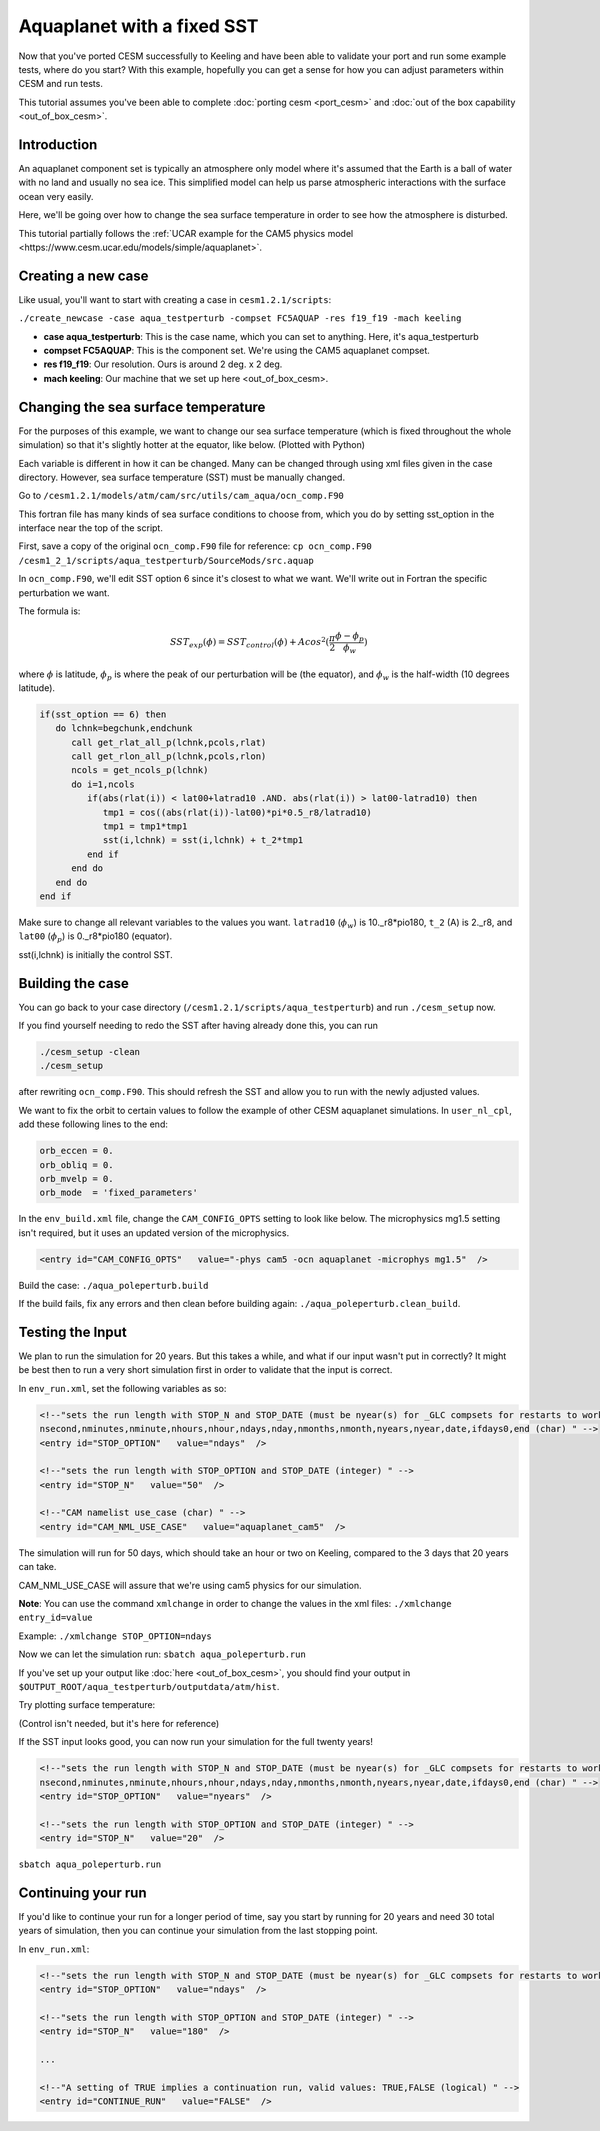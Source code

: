 Aquaplanet with a fixed SST
+++++++++++++++++++++++++++
Now that you've ported CESM successfully to Keeling and have been able to validate your port and run some example tests, 
where do you start? With this example, hopefully you can get a sense for how you can adjust parameters within CESM and run tests.

This tutorial assumes you've been able to complete :doc:`porting cesm <port_cesm>` and :doc:`out of the box capability <out_of_box_cesm>`.

Introduction
=============
An aquaplanet component set is typically an atmosphere only model where it's assumed that the Earth is a ball of water with no land and usually no sea ice. This simplified model can help us parse atmospheric interactions with the surface ocean very easily.

Here, we'll be going over how to change the sea surface temperature in order to see how the atmosphere is disturbed.

This tutorial partially follows the :ref:`UCAR example for the CAM5 physics model <https://www.cesm.ucar.edu/models/simple/aquaplanet>`.

Creating a new case
====================
Like usual, you'll want to start with creating a case in ``cesm1.2.1/scripts``:

``./create_newcase -case aqua_testperturb -compset FC5AQUAP -res f19_f19 -mach keeling``

* **case aqua_testperturb**: This is the case name, which you can set to anything. Here, it's aqua_testperturb
* **compset FC5AQUAP**: This is the component set. We're using the CAM5 aquaplanet compset.
* **res f19_f19**: Our resolution. Ours is around 2 deg. x 2 deg.
* **mach keeling**: Our machine that we set up here <out_of_box_cesm>.

Changing the sea surface temperature
=====================================
For the purposes of this example, we want to change our sea surface temperature (which is fixed throughout the whole simulation) so that it's slightly hotter at the equator, like below. (Plotted with Python)

.. image:: exp_vs_control.png
   :alt: Experimental SST versus the original, control SST
   
Each variable is different in how it can be changed. Many can be changed through using xml files given in the case directory. However, sea surface temperature (SST) must be manually changed.

Go to ``/cesm1.2.1/models/atm/cam/src/utils/cam_aqua/ocn_comp.F90``

This fortran file has many kinds of sea surface conditions to choose from, which you do by setting sst_option in the interface near the top of the script.

First, save a copy of the original ``ocn_comp.F90`` file for reference: ``cp ocn_comp.F90 /cesm1_2_1/scripts/aqua_testperturb/SourceMods/src.aquap``

In ``ocn_comp.F90``, we'll edit SST option 6 since it's closest to what we want. We'll write out in Fortran the specific perturbation we want.

The formula is:

.. math:: 
  
   SST_{exp}(\phi) = SST_{control}(\phi) + Acos^2(\frac{\pi}{2}\frac{\phi - \phi_p}{\phi_w})
   
where :math:`\phi` is latitude, :math:`\phi_p` is where the peak of our perturbation will be (the equator), and :math:`\phi_w` is the half-width (10 degrees latitude).

.. code-block:: fortran

   if(sst_option == 6) then
      do lchnk=begchunk,endchunk
         call get_rlat_all_p(lchnk,pcols,rlat)
         call get_rlon_all_p(lchnk,pcols,rlon)
         ncols = get_ncols_p(lchnk)
         do i=1,ncols
            if(abs(rlat(i)) < lat00+latrad10 .AND. abs(rlat(i)) > lat00-latrad10) then
               tmp1 = cos((abs(rlat(i))-lat00)*pi*0.5_r8/latrad10)
               tmp1 = tmp1*tmp1
               sst(i,lchnk) = sst(i,lchnk) + t_2*tmp1
            end if
         end do
      end do
   end if

Make sure to change all relevant variables to the values you want. ``latrad10`` (:math:`\phi_w`) is 10._r8*pio180, ``t_2`` (A) is 2._r8, and ``lat00`` (:math:`\phi_p`) is 0._r8*pio180 (equator).

sst(i,lchnk) is initially the control SST.

Building the case
=================
You can go back to your case directory (``/cesm1.2.1/scripts/aqua_testperturb``) and run ``./cesm_setup`` now.

If you find yourself needing to redo the SST after having already done this, you can run

.. code-block:: console

   ./cesm_setup -clean
   ./cesm_setup

after rewriting ``ocn_comp.F90``. This should refresh the SST and allow you to run with the newly adjusted values.

We want to fix the orbit to certain values to follow the example of other CESM aquaplanet simulations. In ``user_nl_cpl``, add these following lines to the end:

.. code-block:: console

   orb_eccen = 0.
   orb_obliq = 0.
   orb_mvelp = 0.
   orb_mode  = 'fixed_parameters'

In the ``env_build.xml`` file, change the ``CAM_CONFIG_OPTS`` setting to look like below. The microphysics mg1.5 setting isn't required, but it uses an updated version of the microphysics.

.. code-block:: xml

   <entry id="CAM_CONFIG_OPTS"   value="-phys cam5 -ocn aquaplanet -microphys mg1.5"  />

Build the case: ``./aqua_poleperturb.build``

If the build fails, fix any errors and then clean before building again: ``./aqua_poleperturb.clean_build``.

Testing the Input
=================
We plan to run the simulation for 20 years. But this takes a while, and what if our input wasn't put in correctly? It might be best then to run a very short simulation first in order to validate that the input is correct.

In ``env_run.xml``, set the following variables as so:

.. code-block:: xml

   <!--"sets the run length with STOP_N and STOP_DATE (must be nyear(s) for _GLC compsets for restarts to work properly), valid values: none,never,nsteps,nstep,nseconds,
   nsecond,nminutes,nminute,nhours,nhour,ndays,nday,nmonths,nmonth,nyears,nyear,date,ifdays0,end (char) " -->
   <entry id="STOP_OPTION"   value="ndays"  />

   <!--"sets the run length with STOP_OPTION and STOP_DATE (integer) " -->
   <entry id="STOP_N"   value="50"  />
   
   <!--"CAM namelist use_case (char) " -->
   <entry id="CAM_NML_USE_CASE"   value="aquaplanet_cam5"  />

The simulation will run for 50 days, which should take an hour or two on Keeling, compared to the 3 days that 20 years can take.

CAM_NML_USE_CASE will assure that we're using cam5 physics for our simulation.

**Note**: You can use the command ``xmlchange`` in order to change the values in the xml files: ``./xmlchange entry_id=value``

Example: ``./xmlchange STOP_OPTION=ndays``

Now we can let the simulation run: ``sbatch aqua_poleperturb.run``

If you've set up your output like :doc:`here <out_of_box_cesm>`, you should find your output in ``$OUTPUT_ROOT/aqua_testperturb/outputdata/atm/hist``.

Try plotting surface temperature:

.. code-block:: python
   import xarray as xr
   import matplotlib.pyplot as plt

   test = xr.open_dataset('/data/keeling/a/mailes2/a/CESM_DATA/aqua_equator20wide/outputdata/atm/hist/aqua_equator20wide.cam.h0.0001-02.nc')
   control = xr.open_dataset('/data/keeling/a/pappup2/a/CESM/cam5_new/CESM_output_data/atm/hist/cam5_new.cam.h0.0005-12.nc')
   control_TSmean = control.TS.mean('lon')
   test_TSmean = test.TS.mean('lon')
   
.. image:: sst_equator_test.png
   :alt: Test results
   
(Control isn't needed, but it's here for reference)

If the SST input looks good, you can now run your simulation for the full twenty years!

.. code-block:: xml

   <!--"sets the run length with STOP_N and STOP_DATE (must be nyear(s) for _GLC compsets for restarts to work properly), valid values: none,never,nsteps,nstep,nseconds,
   nsecond,nminutes,nminute,nhours,nhour,ndays,nday,nmonths,nmonth,nyears,nyear,date,ifdays0,end (char) " -->
   <entry id="STOP_OPTION"   value="nyears"  />

   <!--"sets the run length with STOP_OPTION and STOP_DATE (integer) " -->
   <entry id="STOP_N"   value="20"  />

``sbatch aqua_poleperturb.run``

Continuing your run
====================
If you'd like to continue your run for a longer period of time, say you start by running for 20 years and need 30 total years of simulation, then you can continue your 
simulation from the last stopping point.

In ``env_run.xml``:

.. code-block:: xml

   <!--"sets the run length with STOP_N and STOP_DATE (must be nyear(s) for _GLC compsets for restarts to work properly), valid values:       none,never,nsteps,nstep,nseconds,nsecond,nminutes,nminute,nhours,nhour,ndays,nday,nmonths,nmonth,nyears,nyear,date,ifdays0,end (char) " -->
   <entry id="STOP_OPTION"   value="ndays"  />

   <!--"sets the run length with STOP_OPTION and STOP_DATE (integer) " -->
   <entry id="STOP_N"   value="180"  />
   
   ...

   <!--"A setting of TRUE implies a continuation run, valid values: TRUE,FALSE (logical) " --> 
   <entry id="CONTINUE_RUN"   value="FALSE"  />
   
